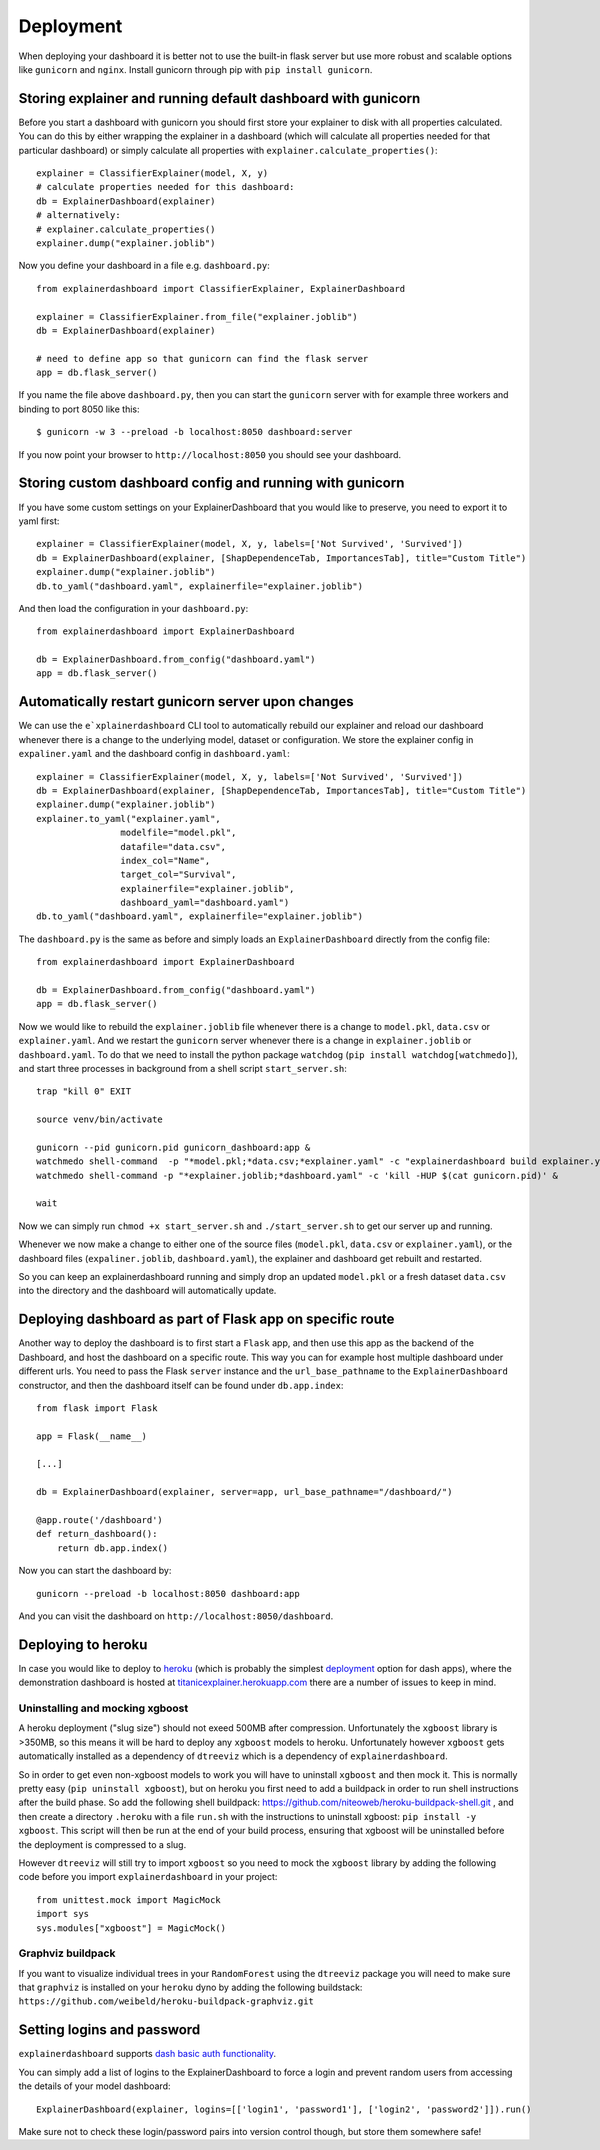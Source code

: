 Deployment
**********

When deploying your dashboard it is better not to use the built-in flask
server but use more robust and scalable options like ``gunicorn`` and ``nginx``.
Install gunicorn through pip with ``pip install gunicorn``.

Storing explainer and running default dashboard with gunicorn
=============================================================

Before you start a dashboard with gunicorn you should first store your
explainer to disk with all properties calculated. You can do this by
either wrapping the explainer in a dashboard (which will calculate all properties
needed for that particular dashboard) or simply calculate all properties 
with ``explainer.calculate_properties()``::

    explainer = ClassifierExplainer(model, X, y)
    # calculate properties needed for this dashboard:
    db = ExplainerDashboard(explainer)
    # alternatively: 
    # explainer.calculate_properties()
    explainer.dump("explainer.joblib")

Now you define your dashboard in a file e.g. ``dashboard.py``::

    from explainerdashboard import ClassifierExplainer, ExplainerDashboard

    explainer = ClassifierExplainer.from_file("explainer.joblib")
    db = ExplainerDashboard(explainer)

    # need to define app so that gunicorn can find the flask server
    app = db.flask_server()


.. highlight:: bash

If you name the file above ``dashboard.py``, then you can start the ``gunicorn``
server with for example three workers and binding to port 8050 like this::

    $ gunicorn -w 3 --preload -b localhost:8050 dashboard:server

If you now point your browser to ``http://localhost:8050`` you should see your dashboard. 


Storing custom dashboard config and running with gunicorn
=========================================================

.. highlight:: python
If you have some custom settings on your ExplainerDashboard that you would like
to preserve, you need to export it to yaml first::

    explainer = ClassifierExplainer(model, X, y, labels=['Not Survived', 'Survived'])
    db = ExplainerDashboard(explainer, [ShapDependenceTab, ImportancesTab], title="Custom Title")
    explainer.dump("explainer.joblib")
    db.to_yaml("dashboard.yaml", explainerfile="explainer.joblib")

And then load the configuration in your ``dashboard.py``::

    from explainerdashboard import ExplainerDashboard

    db = ExplainerDashboard.from_config("dashboard.yaml")
    app = db.flask_server()

Automatically restart gunicorn server upon changes
==================================================

We can use the ``e`xplainerdashboard`` CLI tool to automatically rebuild our
explainer and reload our dashboard whenever there is a change to the underlying
model, dataset or configuration. We store the explainer
config in ``expaliner.yaml`` and the dashboard config in ``dashboard.yaml``::

    explainer = ClassifierExplainer(model, X, y, labels=['Not Survived', 'Survived'])
    db = ExplainerDashboard(explainer, [ShapDependenceTab, ImportancesTab], title="Custom Title")
    explainer.dump("explainer.joblib")
    explainer.to_yaml("explainer.yaml", 
                    modelfile="model.pkl",
                    datafile="data.csv",
                    index_col="Name",
                    target_col="Survival",
                    explainerfile="explainer.joblib",
                    dashboard_yaml="dashboard.yaml")
    db.to_yaml("dashboard.yaml", explainerfile="explainer.joblib")



The ``dashboard.py`` is the same as before and simply loads an ``ExplainerDashboard``
directly from the config file::

    from explainerdashboard import ExplainerDashboard

    db = ExplainerDashboard.from_config("dashboard.yaml")
    app = db.flask_server()  

.. highlight:: bash

Now we would like to rebuild the ``explainer.joblib`` file whenever there is a 
change to ``model.pkl``, ``data.csv`` or ``explainer.yaml``. And we restart the 
``gunicorn`` server whenever there is a change
in ``explainer.joblib`` or ``dashboard.yaml``. To do that we need to install 
the python package ``watchdog`` (``pip install watchdog[watchmedo]``), 
and start three processes in background from a shell script ``start_server.sh``::

    trap "kill 0" EXIT

    source venv/bin/activate

    gunicorn --pid gunicorn.pid gunicorn_dashboard:app &
    watchmedo shell-command  -p "*model.pkl;*data.csv;*explainer.yaml" -c "explainerdashboard build explainer.yaml" &
    watchmedo shell-command -p "*explainer.joblib;*dashboard.yaml" -c 'kill -HUP $(cat gunicorn.pid)' &

    wait

Now we can simply run ``chmod +x start_server.sh`` and ``./start_server.sh`` to 
get our server up and running.

Whenever we now make a change to either one of the source files 
(``model.pkl``, ``data.csv`` or ``explainer.yaml``),
or the dashboard files (``expaliner.joblib``, ``dashboard.yaml``), 
the explainer and dashboard get rebuilt and restarted. 

So you can keep an explainerdashboard running and simply drop an updated 
``model.pkl`` or a fresh dataset ``data.csv`` into the directory and 
the dashboard will automatically update. 

Deploying dashboard as part of Flask app on specific route
==========================================================

Another way to deploy the dashboard is to first start a ``Flask`` app, and then
use this app as the backend of the Dashboard, and host the dashboard on a specific
route. This way you can for example host multiple dashboard under different urls.
You need to pass the Flask ``server`` instance and the ``url_base_pathname`` to the
``ExplainerDashboard`` constructor, and then the dashboard itself can be found
under ``db.app.index``::

    from flask import Flask
    
    app = Flask(__name__)

    [...]
    
    db = ExplainerDashboard(explainer, server=app, url_base_pathname="/dashboard/")

    @app.route('/dashboard')
    def return_dashboard():
        return db.app.index()

Now you can start the dashboard by::

    gunicorn --preload -b localhost:8050 dashboard:app

And you can visit the dashboard on ``http://localhost:8050/dashboard``.


Deploying to heroku
===================

In case you would like to deploy to `heroku <www.heroku.com>`_ (which is probably the simplest 
`deployment <https://dash.plotly.com/deployment>`_ option for dash apps), 
where the demonstration dashboard is hosted
at `titanicexplainer.herokuapp.com <titanicexplainer.herokuapp.com>`_ 
there are a number of issues to keep in mind.

Uninstalling and mocking xgboost
--------------------------------

A heroku deployment ("slug size") should not exeed 500MB after compression. Unfortunately
the ``xgboost`` library is >350MB, so this means it will be hard to deploy any
``xgboost`` models to heroku. Unfortunately however  ``xgboost`` gets automatically installed 
as a dependency of ``dtreeviz`` which is a dependency of ``explainerdashboard``. 

So in order to get even non-xgboost models to work you will
have to uninstall ``xgboost`` and then mock it. This is normally pretty easy 
(``pip uninstall xgboost``), but on heroku you first need to add a buildpack
in order to run shell instructions after the build phase.
So add the following shell buildpack:
`https://github.com/niteoweb/heroku-buildpack-shell.git <https://github.com/niteoweb/heroku-buildpack-shell.git>`_ ,
and then create a 
directory ``.heroku`` with a file ``run.sh`` with the
instructions to uninstall xgboost: ``pip install -y xgboost``. This script will
then be run at the end of your build process, ensuring that xgboost will be
uninstalled before the deployment is compressed to a slug.

However ``dtreeviz`` will still try to import ``xgboost`` so you need to 
mock the ``xgboost`` library by adding the following code before you import 
``explainerdashboard`` in your project::

    from unittest.mock import MagicMock
    import sys
    sys.modules["xgboost"] = MagicMock()


Graphviz buildpack
------------------

If you want to visualize individual trees in your ``RandomForest`` using
the ``dtreeviz`` package you will
need to make sure that ``graphviz`` is installed on your ``heroku`` dyno by
adding the following buildstack: 
``https://github.com/weibeld/heroku-buildpack-graphviz.git``


Setting logins and password
===========================

``explainerdashboard`` supports `dash basic auth functionality <https://dash.plotly.com/authentication>`_.

You can simply add a list of logins to the ExplainerDashboard to force a login 
and prevent random users from accessing the details of your model dashboard::

    ExplainerDashboard(explainer, logins=[['login1', 'password1'], ['login2', 'password2']]).run()

Make sure not to check these login/password pairs into version control though, 
but store them somewhere safe! 
